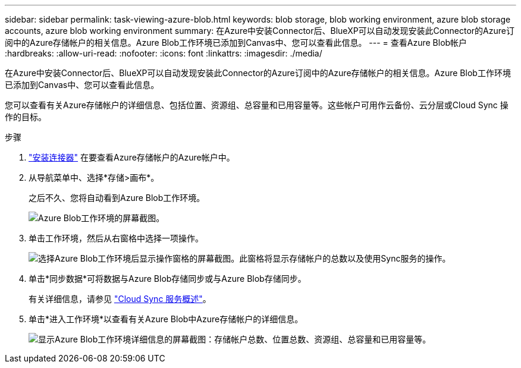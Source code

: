 ---
sidebar: sidebar 
permalink: task-viewing-azure-blob.html 
keywords: blob storage, blob working environment, azure blob storage accounts, azure blob working environment 
summary: 在Azure中安装Connector后、BlueXP可以自动发现安装此Connector的Azure订阅中的Azure存储帐户的相关信息。Azure Blob工作环境已添加到Canvas中、您可以查看此信息。 
---
= 查看Azure Blob帐户
:hardbreaks:
:allow-uri-read: 
:nofooter: 
:icons: font
:linkattrs: 
:imagesdir: ./media/


[role="lead"]
在Azure中安装Connector后、BlueXP可以自动发现安装此Connector的Azure订阅中的Azure存储帐户的相关信息。Azure Blob工作环境已添加到Canvas中、您可以查看此信息。

您可以查看有关Azure存储帐户的详细信息、包括位置、资源组、总容量和已用容量等。这些帐户可用作云备份、云分层或Cloud Sync 操作的目标。

.步骤
. link:task-creating-connectors-azure.html["安装连接器"] 在要查看Azure存储帐户的Azure帐户中。
. 从导航菜单中、选择*存储>画布*。
+
之后不久、您将自动看到Azure Blob工作环境。

+
image:screenshot-azure-blob-we.png["Azure Blob工作环境的屏幕截图。"]

. 单击工作环境，然后从右窗格中选择一项操作。
+
image:screenshot-azure-actions.png["选择Azure Blob工作环境后显示操作窗格的屏幕截图。此窗格将显示存储帐户的总数以及使用Sync服务的操作。"]

. 单击*同步数据*可将数据与Azure Blob存储同步或与Azure Blob存储同步。
+
有关详细信息，请参见 https://docs.netapp.com/us-en/cloud-manager-sync/concept-cloud-sync.html["Cloud Sync 服务概述"^]。

. 单击*进入工作环境*以查看有关Azure Blob中Azure存储帐户的详细信息。
+
image:screenshot-azure-blob-details.png["显示Azure Blob工作环境详细信息的屏幕截图：存储帐户总数、位置总数、资源组、总容量和已用容量等。"]


